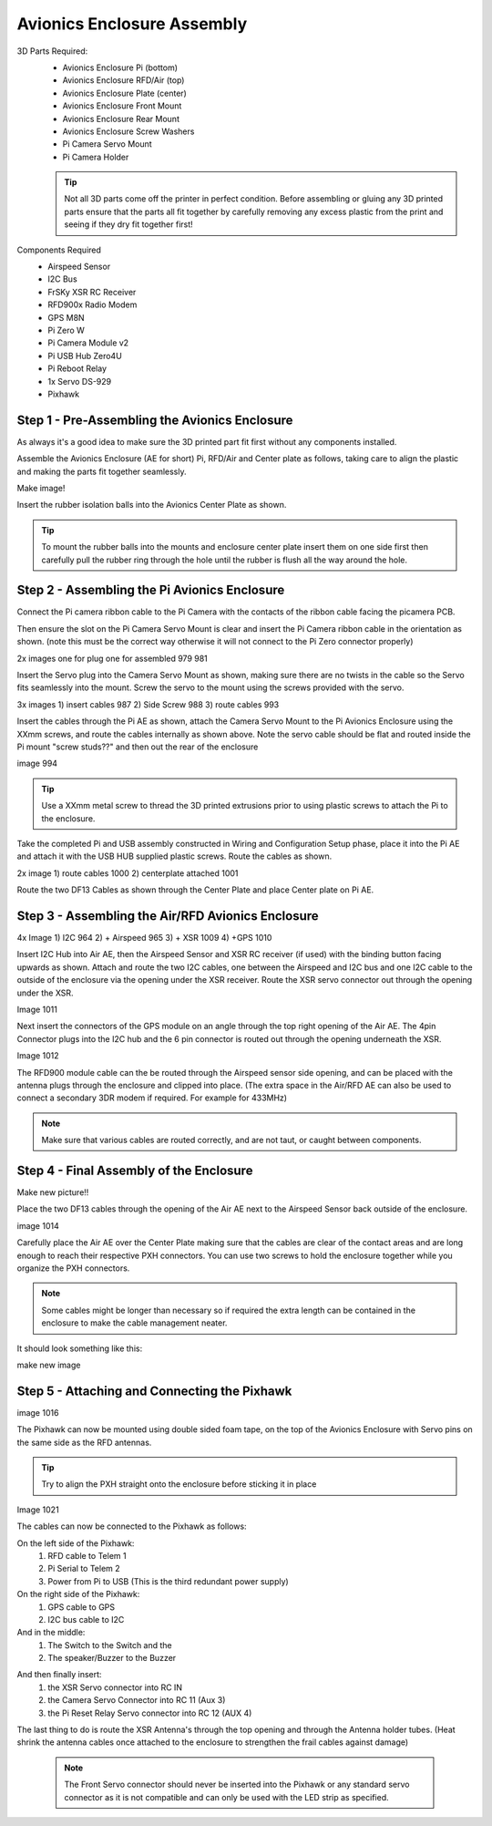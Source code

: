 Avionics Enclosure Assembly
===============================


3D Parts Required:
 - Avionics Enclosure Pi (bottom)
 - Avionics Enclosure RFD/Air (top)
 - Avionics Enclosure Plate (center)
 - Avionics Enclosure Front Mount

 - Avionics Enclosure Rear Mount
 - Avionics Enclosure Screw Washers
 - Pi Camera Servo Mount
 - Pi Camera Holder

 .. Tip::
     Not all 3D parts come off the printer in perfect condition. Before assembling or gluing any 3D printed parts ensure that the parts all fit together by carefully removing any excess plastic from the print and seeing if they dry fit together first!


Components Required
 - Airspeed Sensor
 - I2C Bus
 - FrSKy XSR RC Receiver
 - RFD900x Radio Modem
 - GPS M8N
 - Pi Zero W
 - Pi Camera Module v2
 - Pi USB Hub Zero4U
 - Pi Reboot Relay
 - 1x Servo DS-929
 - Pixhawk

Step 1 -  Pre-Assembling the Avionics Enclosure
................................................

As always it's a good idea to make sure the 3D printed part fit first without any components installed.

.. image:: images/AE/3DPrintAs.png

Assemble the Avionics Enclosure (AE for short) Pi, RFD/Air and Center plate as follows, taking care to align the plastic and making the parts fit together seamlessly.

.. image:: images/AE/MountBallsCenter.jpg
Make image!

Insert the rubber isolation balls into the Avionics Center Plate as shown.

.. tip::
  To mount the rubber balls into the mounts and enclosure center plate insert them on one side first then carefully pull the rubber ring through the hole until the rubber is flush all the way around the hole.



Step 2 - Assembling the Pi Avionics Enclosure
.................................................

Connect the Pi camera ribbon cable to the Pi Camera with the contacts of the ribbon cable facing the picamera PCB.

.. image:: images/AE/ServoMountCam.jpg


Then ensure the slot on the Pi Camera Servo Mount is clear and insert the Pi Camera ribbon cable in the orientation as shown.
(note this must be the correct way otherwise it will not connect to the Pi Zero connector properly)

.. image:: images/AE/ServoMountAs.jpg
2x images one for plug one for assembled 979 981

Insert the Servo plug into the Camera Servo Mount as shown, making sure there are no twists in the cable so the Servo fits seamlessly into the mount.
Screw the servo to the mount using the screws provided with the servo.


.. image:: images/AE/ServoToPiAE.jpg
3x images 1) insert cables 987 2) Side Screw 988 3) route cables 993

Insert the cables through the Pi AE as shown, attach the Camera Servo Mount to the Pi Avionics Enclosure using the XXmm screws, and route the cables internally as shown above.
Note the servo cable should be flat and routed inside the Pi mount "screw studs??" and then out the rear of the enclosure

.. image:: images/AE/PiNHub.jpg
image 994

.. Tip::
  Use a XXmm metal screw to thread the 3D printed extrusions prior to using plastic screws to attach the Pi to the enclosure.

Take the completed Pi and USB assembly constructed in Wiring and Configuration Setup phase, place it into the Pi AE and attach it with the USB HUB supplied plastic screws.
Route the cables as shown.

.. image:: images/AE/PiAEToCenter.jpg
2x image 1) route cables 1000  2) centerplate attached 1001

Route the two DF13 Cables as shown through the Center Plate and place Center plate on Pi AE.

Step 3 - Assembling the Air/RFD Avionics Enclosure
....................................................

.. image:: images/AE/AirAEComp.jpg
4x Image 1) I2C 964 2) + Airspeed 965 3) + XSR 1009 4) +GPS 1010

Insert I2C Hub into Air AE, then the Airspeed Sensor and XSR RC receiver (if used) with the binding button facing upwards as shown. Attach and route the two I2C cables, one between the Airspeed and I2C bus and one I2C cable to the outside of the enclosure via the opening under the XSR receiver.
Route the XSR servo connector out through the opening under the XSR.

.. image:: images/AE/AirAECompGPS.jpg
Image 1011

Next insert the connectors of the GPS module on an angle through the top right opening of the Air AE.
The 4pin  Connector plugs into the I2C hub and the 6 pin connector is routed out through the opening underneath the XSR.

.. image:: images/AE/AirAECompRFD.jpg
Image 1012

The RFD900 module cable can the be routed through the Airspeed sensor side opening, and can be placed with the antenna plugs through the enclosure and clipped into place.
(The extra space in the Air/RFD AE can also be used to connect a secondary 3DR modem if required. For example for 433MHz)

.. Note::
  Make sure that various cables are routed correctly, and are not taut, or caught between components.




Step 4 - Final Assembly of the Enclosure
....................................................


.. image:: images/AE/PiAEToAirAECable.jpg
Make new picture!!

Place the two DF13 cables through the opening of the Air AE next to the Airspeed Sensor back outside of the enclosure.

.. image:: images/AE/PiAEToAirAE.jpg
image 1014

Carefully place the Air AE over the Center Plate making sure that the cables are clear of the contact areas and are long enough to reach their respective PXH connectors.
You can use two screws to hold the enclosure together while you organize the PXH connectors.

.. Note::
  Some cables might be longer than necessary so if required the extra length can be contained in the enclosure to make the cable management neater.

It should look something like this:

.. image:: images/AE/AEAs.jpg
make new image


Step 5 - Attaching and Connecting the Pixhawk
....................................................

.. image:: images/AE/AEPixhawk.jpg
image 1016

The Pixhawk can now be mounted using double sided foam tape, on the top of the Avionics Enclosure with Servo pins on the same side as the RFD antennas.

.. Tip::
  Try to align the PXH straight onto the enclosure before sticking it in place

.. image:: images/AE/AEPixhawkCables.jpg
Image 1021

The cables can now be connected to the Pixhawk as follows:

On the left side of the Pixhawk:
 1) RFD cable to Telem 1
 2) Pi Serial to Telem 2
 3) Power from Pi to USB (This is the third redundant power supply)
On the right side of the Pixhawk:
 1) GPS cable to GPS
 2) I2C bus cable to I2C
And in the middle:
 1) The Switch to the Switch and the
 2) The speaker/Buzzer to the Buzzer

.. image:: images/AE/AEPixhawkCables2.jpg

And then finally insert:
 1) the XSR Servo connector into RC IN
 2) the Camera Servo Connector into RC 11 (Aux 3)
 3) the Pi Reset Relay Servo connector into RC 12 (AUX 4)

The last thing to do is route the XSR Antenna's through the top opening and through the Antenna holder tubes. (Heat shrink the antenna cables once attached to the enclosure to strengthen the frail cables against damage)

 .. Note::
   The Front Servo connector should never be inserted into the Pixhawk or any standard servo connector as it is not compatible and can only be used with the LED strip as specified.
